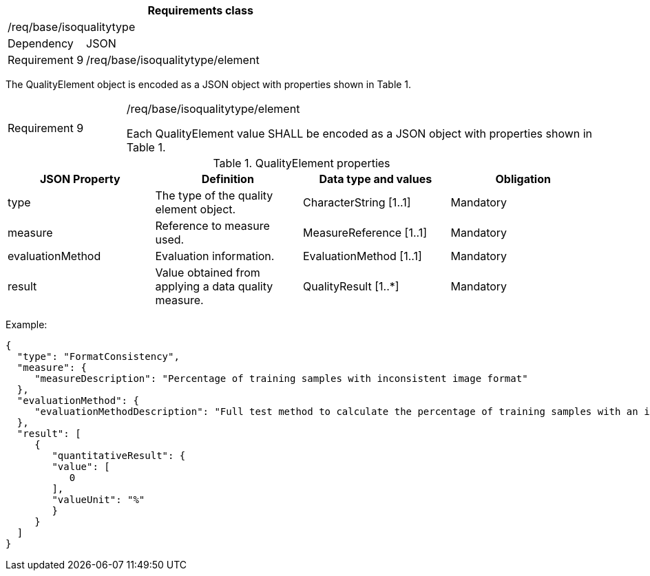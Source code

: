 [width="100%",cols="20%,80%",options="header",]
|===
2+|*Requirements class* 
2+|/req/base/isoqualitytype
|Dependency |JSON
|Requirement 9 |/req/base/isoqualitytype/element
|===

The QualityElement object is encoded as a JSON object with properties shown in Table 1.

[width="100%",cols="20%,80%",]
|===
|Requirement 9 |/req/base/isoqualitytype/element

Each QualityElement value SHALL be encoded as a JSON object with properties shown in Table 1.
|===

.QualityElement properties
[width="100%",cols="25%,25%,25%,25%",options="header",]
|===
|JSON Property |Definition |Data type and values |Obligation
|type |The type of the quality element object. |CharacterString [1..1] |Mandatory
|measure |Reference to measure used. |MeasureReference [1..1] |Mandatory
|evaluationMethod |Evaluation information. |EvaluationMethod [1..1] |Mandatory
|result |Value obtained from applying a data quality measure. |QualityResult [1..*] |Mandatory
|===

Example:

 {
   "type": "FormatConsistency",
   "measure": {
      "measureDescription": "Percentage of training samples with inconsistent image format"
   },
   "evaluationMethod": {
      "evaluationMethodDescription": "Full test method to calculate the percentage of training samples with an inconsistent format"
   },
   "result": [
      {
         "quantitativeResult": {
         "value": [
            0
         ],
         "valueUnit": "%"
         }
      }
   ]
 }